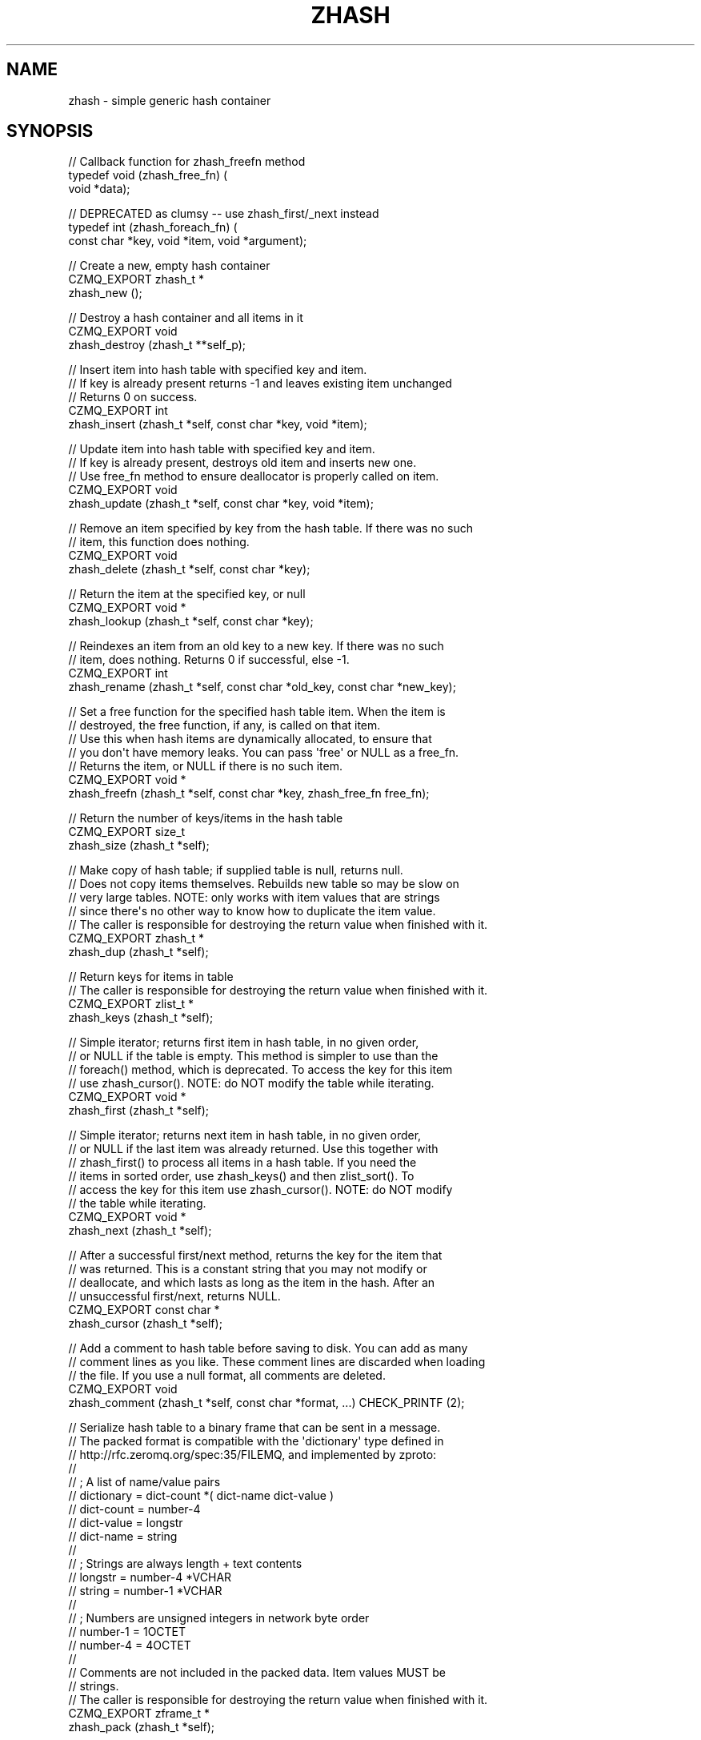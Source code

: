 '\" t
.\"     Title: zhash
.\"    Author: [see the "AUTHORS" section]
.\" Generator: DocBook XSL Stylesheets v1.76.1 <http://docbook.sf.net/>
.\"      Date: 06/01/2015
.\"    Manual: CZMQ Manual
.\"    Source: CZMQ 3.0.1
.\"  Language: English
.\"
.TH "ZHASH" "3" "06/01/2015" "CZMQ 3\&.0\&.1" "CZMQ Manual"
.\" -----------------------------------------------------------------
.\" * Define some portability stuff
.\" -----------------------------------------------------------------
.\" ~~~~~~~~~~~~~~~~~~~~~~~~~~~~~~~~~~~~~~~~~~~~~~~~~~~~~~~~~~~~~~~~~
.\" http://bugs.debian.org/507673
.\" http://lists.gnu.org/archive/html/groff/2009-02/msg00013.html
.\" ~~~~~~~~~~~~~~~~~~~~~~~~~~~~~~~~~~~~~~~~~~~~~~~~~~~~~~~~~~~~~~~~~
.ie \n(.g .ds Aq \(aq
.el       .ds Aq '
.\" -----------------------------------------------------------------
.\" * set default formatting
.\" -----------------------------------------------------------------
.\" disable hyphenation
.nh
.\" disable justification (adjust text to left margin only)
.ad l
.\" -----------------------------------------------------------------
.\" * MAIN CONTENT STARTS HERE *
.\" -----------------------------------------------------------------
.SH "NAME"
zhash \- simple generic hash container
.SH "SYNOPSIS"
.sp
.nf
// Callback function for zhash_freefn method
typedef void (zhash_free_fn) (
    void *data);

// DEPRECATED as clumsy \-\- use zhash_first/_next instead
typedef int (zhash_foreach_fn) (
    const char *key, void *item, void *argument);

//  Create a new, empty hash container
CZMQ_EXPORT zhash_t *
    zhash_new ();

//  Destroy a hash container and all items in it
CZMQ_EXPORT void
    zhash_destroy (zhash_t **self_p);

//  Insert item into hash table with specified key and item\&.
//  If key is already present returns \-1 and leaves existing item unchanged
//  Returns 0 on success\&.
CZMQ_EXPORT int
    zhash_insert (zhash_t *self, const char *key, void *item);

//  Update item into hash table with specified key and item\&.
//  If key is already present, destroys old item and inserts new one\&.
//  Use free_fn method to ensure deallocator is properly called on item\&.
CZMQ_EXPORT void
    zhash_update (zhash_t *self, const char *key, void *item);

//  Remove an item specified by key from the hash table\&. If there was no such
//  item, this function does nothing\&.
CZMQ_EXPORT void
    zhash_delete (zhash_t *self, const char *key);

//  Return the item at the specified key, or null
CZMQ_EXPORT void *
    zhash_lookup (zhash_t *self, const char *key);

//  Reindexes an item from an old key to a new key\&. If there was no such
//  item, does nothing\&. Returns 0 if successful, else \-1\&.
CZMQ_EXPORT int
    zhash_rename (zhash_t *self, const char *old_key, const char *new_key);

//  Set a free function for the specified hash table item\&. When the item is
//  destroyed, the free function, if any, is called on that item\&.
//  Use this when hash items are dynamically allocated, to ensure that
//  you don\*(Aqt have memory leaks\&. You can pass \*(Aqfree\*(Aq or NULL as a free_fn\&.
//  Returns the item, or NULL if there is no such item\&.
CZMQ_EXPORT void *
    zhash_freefn (zhash_t *self, const char *key, zhash_free_fn free_fn);

//  Return the number of keys/items in the hash table
CZMQ_EXPORT size_t
    zhash_size (zhash_t *self);

//  Make copy of hash table; if supplied table is null, returns null\&.
//  Does not copy items themselves\&. Rebuilds new table so may be slow on
//  very large tables\&. NOTE: only works with item values that are strings
//  since there\*(Aqs no other way to know how to duplicate the item value\&.
//  The caller is responsible for destroying the return value when finished with it\&.
CZMQ_EXPORT zhash_t *
    zhash_dup (zhash_t *self);

//  Return keys for items in table
//  The caller is responsible for destroying the return value when finished with it\&.
CZMQ_EXPORT zlist_t *
    zhash_keys (zhash_t *self);

//  Simple iterator; returns first item in hash table, in no given order,
//  or NULL if the table is empty\&. This method is simpler to use than the
//  foreach() method, which is deprecated\&. To access the key for this item
//  use zhash_cursor()\&. NOTE: do NOT modify the table while iterating\&.
CZMQ_EXPORT void *
    zhash_first (zhash_t *self);

//  Simple iterator; returns next item in hash table, in no given order,
//  or NULL if the last item was already returned\&. Use this together with
//  zhash_first() to process all items in a hash table\&. If you need the
//  items in sorted order, use zhash_keys() and then zlist_sort()\&. To
//  access the key for this item use zhash_cursor()\&. NOTE: do NOT modify
//  the table while iterating\&.
CZMQ_EXPORT void *
    zhash_next (zhash_t *self);

//  After a successful first/next method, returns the key for the item that
//  was returned\&. This is a constant string that you may not modify or
//  deallocate, and which lasts as long as the item in the hash\&. After an
//  unsuccessful first/next, returns NULL\&.
CZMQ_EXPORT const char *
    zhash_cursor (zhash_t *self);

//  Add a comment to hash table before saving to disk\&. You can add as many
//  comment lines as you like\&. These comment lines are discarded when loading
//  the file\&. If you use a null format, all comments are deleted\&.
CZMQ_EXPORT void
    zhash_comment (zhash_t *self, const char *format, \&.\&.\&.) CHECK_PRINTF (2);

//  Serialize hash table to a binary frame that can be sent in a message\&.
//  The packed format is compatible with the \*(Aqdictionary\*(Aq type defined in
//  http://rfc\&.zeromq\&.org/spec:35/FILEMQ, and implemented by zproto:
//
//     ; A list of name/value pairs
//     dictionary      = dict\-count *( dict\-name dict\-value )
//     dict\-count      = number\-4
//     dict\-value      = longstr
//     dict\-name       = string
//
//     ; Strings are always length + text contents
//     longstr         = number\-4 *VCHAR
//     string          = number\-1 *VCHAR
//
//     ; Numbers are unsigned integers in network byte order
//     number\-1        = 1OCTET
//     number\-4        = 4OCTET
//
//  Comments are not included in the packed data\&. Item values MUST be
//  strings\&.
//  The caller is responsible for destroying the return value when finished with it\&.
CZMQ_EXPORT zframe_t *
    zhash_pack (zhash_t *self);

//  Unpack binary frame into a new hash table\&. Packed data must follow format
//  defined by zhash_pack\&. Hash table is set to autofree\&. An empty frame
//  unpacks to an empty hash table\&.
//  The caller is responsible for destroying the return value when finished with it\&.
CZMQ_EXPORT zhash_t *
    zhash_unpack (zframe_t *frame);

//  Save hash table to a text file in name=value format\&. Hash values must be
//  printable strings; keys may not contain \*(Aq=\*(Aq character\&. Returns 0 if OK,
//  else \-1 if a file error occurred\&.
CZMQ_EXPORT int
    zhash_save (zhash_t *self, const char *filename);

//  Load hash table from a text file in name=value format; hash table must
//  already exist\&. Hash values must printable strings; keys may not contain
//  \*(Aq=\*(Aq character\&. Returns 0 if OK, else \-1 if a file was not readable\&.
CZMQ_EXPORT int
    zhash_load (zhash_t *self, const char *filename);

//  When a hash table was loaded from a file by zhash_load, this method will
//  reload the file if it has been modified since, and is "stable", i\&.e\&. not
//  still changing\&. Returns 0 if OK, \-1 if there was an error reloading the
//  file\&.
CZMQ_EXPORT int
    zhash_refresh (zhash_t *self);

//  Set hash for automatic value destruction
CZMQ_EXPORT void
    zhash_autofree (zhash_t *self);

//  DEPRECATED as clumsy \-\- use zhash_first/_next instead
//  Apply function to each item in the hash table\&. Items are iterated in no
//  defined order\&. Stops if callback function returns non\-zero and returns
//  final return code from callback function (zero = success)\&.
//  Callback function for zhash_foreach method
CZMQ_EXPORT int
    zhash_foreach (zhash_t *self, zhash_foreach_fn callback, void *argument);

//  Self test of this class
CZMQ_EXPORT void
    zhash_test (int verbose);
.fi
.SH "DESCRIPTION"
.sp
zhash is an expandable hash table container\&. This is a simple container\&. For heavy\-duty applications we recommend using zhashx\&.
.sp
Note that it\(cqs relatively slow (50K insertions/deletes per second), so don\(cqt do inserts/updates on the critical path for message I/O\&. It can do 2\&.5M lookups per second for 16\-char keys\&. Timed on a 1\&.6GHz CPU\&.
.SH "EXAMPLE"
.PP
\fBFrom zhash_test method\fR. 
.sp
.if n \{\
.RS 4
.\}
.nf
zhash_t *hash = zhash_new ();
assert (hash);
assert (zhash_size (hash) == 0);
assert (zhash_first (hash) == NULL);
assert (zhash_cursor (hash) == NULL);

//  Insert some items
int rc;
rc = zhash_insert (hash, "DEADBEEF", "dead beef");
char *item = (char *) zhash_first (hash);
assert (streq (zhash_cursor (hash), "DEADBEEF"));
assert (streq (item, "dead beef"));
assert (rc == 0);
rc = zhash_insert (hash, "ABADCAFE", "a bad cafe");
assert (rc == 0);
rc = zhash_insert (hash, "C0DEDBAD", "coded bad");
assert (rc == 0);
rc = zhash_insert (hash, "DEADF00D", "dead food");
assert (rc == 0);
assert (zhash_size (hash) == 4);

//  Look for existing items
item = (char *) zhash_lookup (hash, "DEADBEEF");
assert (streq (item, "dead beef"));
item = (char *) zhash_lookup (hash, "ABADCAFE");
assert (streq (item, "a bad cafe"));
item = (char *) zhash_lookup (hash, "C0DEDBAD");
assert (streq (item, "coded bad"));
item = (char *) zhash_lookup (hash, "DEADF00D");
assert (streq (item, "dead food"));

//  Look for non\-existent items
item = (char *) zhash_lookup (hash, "foo");
assert (item == NULL);

//  Try to insert duplicate items
rc = zhash_insert (hash, "DEADBEEF", "foo");
assert (rc == \-1);
item = (char *) zhash_lookup (hash, "DEADBEEF");
assert (streq (item, "dead beef"));

//  Some rename tests

//  Valid rename, key is now LIVEBEEF
rc = zhash_rename (hash, "DEADBEEF", "LIVEBEEF");
assert (rc == 0);
item = (char *) zhash_lookup (hash, "LIVEBEEF");
assert (streq (item, "dead beef"));

//  Trying to rename an unknown item to a non\-existent key
rc = zhash_rename (hash, "WHATBEEF", "NONESUCH");
assert (rc == \-1);

//  Trying to rename an unknown item to an existing key
rc = zhash_rename (hash, "WHATBEEF", "LIVEBEEF");
assert (rc == \-1);
item = (char *) zhash_lookup (hash, "LIVEBEEF");
assert (streq (item, "dead beef"));

//  Trying to rename an existing item to another existing item
rc = zhash_rename (hash, "LIVEBEEF", "ABADCAFE");
assert (rc == \-1);
item = (char *) zhash_lookup (hash, "LIVEBEEF");
assert (streq (item, "dead beef"));
item = (char *) zhash_lookup (hash, "ABADCAFE");
assert (streq (item, "a bad cafe"));

//  Test keys method
zlist_t *keys = zhash_keys (hash);
assert (zlist_size (keys) == 4);
zlist_destroy (&keys);

//  Test dup method
zhash_t *copy = zhash_dup (hash);
assert (zhash_size (copy) == 4);
item = (char *) zhash_lookup (copy, "LIVEBEEF");
assert (item);
assert (streq (item, "dead beef"));
zhash_destroy (&copy);

//  Test pack/unpack methods
zframe_t *frame = zhash_pack (hash);
copy = zhash_unpack (frame);
zframe_destroy (&frame);
assert (zhash_size (copy) == 4);
item = (char *) zhash_lookup (copy, "LIVEBEEF");
assert (item);
assert (streq (item, "dead beef"));
zhash_destroy (&copy);

//  Test save and load
zhash_comment (hash, "This is a test file");
zhash_comment (hash, "Created by %s", "czmq_selftest");
zhash_save (hash, "\&.cache");
copy = zhash_new ();
assert (copy);
zhash_load (copy, "\&.cache");
item = (char *) zhash_lookup (copy, "LIVEBEEF");
assert (item);
assert (streq (item, "dead beef"));
zhash_destroy (&copy);
zsys_file_delete ("\&.cache");

//  Delete a item
zhash_delete (hash, "LIVEBEEF");
item = (char *) zhash_lookup (hash, "LIVEBEEF");
assert (item == NULL);
assert (zhash_size (hash) == 3);

//  Check that the queue is robust against random usage
struct {
    char name [100];
    bool exists;
} testset [200];
memset (testset, 0, sizeof (testset));
int testmax = 200, testnbr, iteration;

srandom ((unsigned) time (NULL));
for (iteration = 0; iteration < 25000; iteration++) {
    testnbr = randof (testmax);
    if (testset [testnbr]\&.exists) {
        item = (char *) zhash_lookup (hash, testset [testnbr]\&.name);
        assert (item);
        zhash_delete (hash, testset [testnbr]\&.name);
        testset [testnbr]\&.exists = false;
    }
    else {
        sprintf (testset [testnbr]\&.name, "%x\-%x", rand (), rand ());
        if (zhash_insert (hash, testset [testnbr]\&.name, "") == 0)
            testset [testnbr]\&.exists = true;
    }
}
//  Test 10K lookups
for (iteration = 0; iteration < 10000; iteration++)
    item = (char *) zhash_lookup (hash, "DEADBEEFABADCAFE");

//  Destructor should be safe to call twice
zhash_destroy (&hash);
zhash_destroy (&hash);
assert (hash == NULL);

// Test autofree; automatically copies and frees string values
hash = zhash_new ();
assert (hash);
zhash_autofree (hash);
char value [255];
strcpy (value, "This is a string");
rc = zhash_insert (hash, "key1", value);
assert (rc == 0);
strcpy (value, "Inserting with the same key will fail");
rc = zhash_insert (hash, "key1", value);
assert (rc == \-1);
strcpy (value, "Ring a ding ding");
rc = zhash_insert (hash, "key2", value);
assert (rc == 0);
assert (streq ((char *) zhash_lookup (hash, "key1"), "This is a string"));
assert (streq ((char *) zhash_lookup (hash, "key2"), "Ring a ding ding"));
zhash_destroy (&hash);
.fi
.if n \{\
.RE
.\}
.sp
.SH "AUTHORS"
.sp
The czmq manual was written by the authors in the AUTHORS file\&.
.SH "RESOURCES"
.sp
Main web site: \m[blue]\fB\%\fR\m[]
.sp
Report bugs to the email <\m[blue]\fBzeromq\-dev@lists\&.zeromq\&.org\fR\m[]\&\s-2\u[1]\d\s+2>
.SH "COPYRIGHT"
.sp
Copyright (c) 1991\-2012 iMatix Corporation \-\- http://www\&.imatix\&.com Copyright other contributors as noted in the AUTHORS file\&. This file is part of CZMQ, the high\-level C binding for 0MQ: http://czmq\&.zeromq\&.org This Source Code Form is subject to the terms of the Mozilla Public License, v\&. 2\&.0\&. If a copy of the MPL was not distributed with this file, You can obtain one at http://mozilla\&.org/MPL/2\&.0/\&. LICENSE included with the czmq distribution\&.
.SH "NOTES"
.IP " 1." 4
zeromq-dev@lists.zeromq.org
.RS 4
\%mailto:zeromq-dev@lists.zeromq.org
.RE
